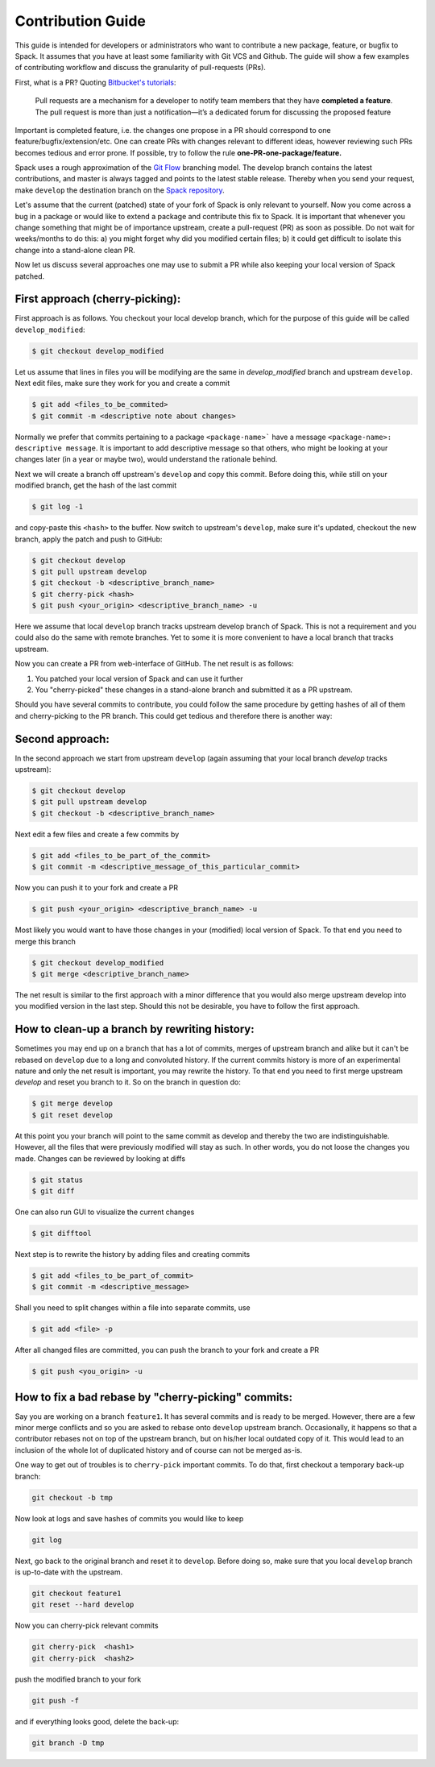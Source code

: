 .. _contribution-guide:

Contribution Guide
=====================

This guide is intended for developers or administrators who want to
contribute a new package, feature, or bugfix to Spack.
It assumes that you have at least some familiarity with Git VCS and Github.
The guide will show a few examples of contributing workflow and discuss
the granularity of pull-requests (PRs).

First, what is a PR? Quoting `Bitbucket's tutorials <https://www.atlassian.com/git/tutorials/making-a-pull-request/>`_:

  Pull requests are a mechanism for a developer to notify team members that they have **completed a feature**.
  The pull request is more than just a notification—it’s a dedicated forum for discussing the proposed feature

Important is completed feature, i.e. the changes one propose in a PR should
correspond to one feature/bugfix/extension/etc. One can create PRs with
changes relevant to different ideas, however reviewing such PRs becomes tedious
and error prone. If possible, try to follow the rule **one-PR-one-package/feature.**

Spack uses a rough approximation of the `Git Flow <http://nvie.com/posts/a-successful-git-branching-model/>`_ branching
model. The develop branch contains the latest contributions, and master is
always tagged and points to the latest stable release. Thereby when you send
your request, make ``develop`` the destination branch on the
`Spack repository <https://github.com/LLNL/spack>`_.

Let's assume that the current (patched) state of your fork of Spack is only
relevant to yourself. Now you come across a bug in a package or would like to
extend a package and contribute this fix to Spack. It is important that
whenever you change something that might be of importance upstream,
create a pull-request (PR) as soon as possible. Do not wait for weeks/months to
do this: a) you might forget why did you modified certain files; b) it could get
difficult to isolate this change into a stand-alone clean PR.

Now let us discuss several approaches one may use to submit a PR while
also keeping your local version of Spack patched.


First approach (cherry-picking):
--------------------------------

First approach is as follows.
You checkout your local develop branch, which for the purpose of this guide
will be called ``develop_modified``:

.. code-block:: console

  $ git checkout develop_modified

Let us assume that lines in files you will be modifying
are the same in `develop_modified` branch and upstream ``develop``.
Next edit files, make sure they work for you and create a commit

.. code-block:: console

  $ git add <files_to_be_commited>
  $ git commit -m <descriptive note about changes>

Normally we prefer that commits pertaining to a package ``<package-name>``` have
a message ``<package-name>: descriptive message``. It is important to add
descriptive message so that others, who might be looking at your changes later
(in a year or maybe two), would understand the rationale behind.


Next we will create a branch off upstream's ``develop`` and copy this commit.
Before doing this, while still on your modified branch, get the hash of the
last commit

.. code-block:: console

  $ git log -1

and copy-paste this ``<hash>`` to the buffer. Now switch to upstream's ``develop``,
make sure it's updated, checkout the new branch, apply the patch and push to
GitHub:

.. code-block:: console

  $ git checkout develop
  $ git pull upstream develop
  $ git checkout -b <descriptive_branch_name>
  $ git cherry-pick <hash>
  $ git push <your_origin> <descriptive_branch_name> -u

Here we assume that local ``develop`` branch tracks upstream develop branch of
Spack. This is not a requirement and you could also do the same with remote
branches. Yet to some it is more convenient to have a local branch that
tracks upstream.

Now you can create a PR from web-interface of GitHub. The net result is as
follows:

#. You patched your local version of Spack and can use it further
#. You "cherry-picked" these changes in a stand-alone branch and submitted it
   as a PR upstream.


Should you have several commits to contribute, you could follow the same
procedure by getting hashes of all of them and cherry-picking to the PR branch.
This could get tedious and therefore there is another way:


Second approach:
----------------

In the second approach we start from upstream ``develop`` (again assuming
that your local branch `develop` tracks upstream):

.. code-block:: console

  $ git checkout develop
  $ git pull upstream develop
  $ git checkout -b <descriptive_branch_name>

Next edit a few files and create a few commits by

.. code-block:: console

  $ git add <files_to_be_part_of_the_commit>
  $ git commit -m <descriptive_message_of_this_particular_commit>

Now you can push it to your fork and create a PR

.. code-block:: console

  $ git push <your_origin> <descriptive_branch_name> -u

Most likely you would want to have those changes in your (modified) local
version of Spack. To that end you need to merge this branch

.. code-block:: console

  $ git checkout develop_modified
  $ git merge <descriptive_branch_name>

The net result is similar to the first approach with a minor difference that
you would also merge upstream develop into you modified version in the last
step. Should this not be desirable, you have to follow the first approach.



How to clean-up a branch by rewriting history:
-----------------------------------------------

Sometimes you may end up on a branch that has a lot of commits, merges of
upstream branch and alike but it can't be rebased on ``develop`` due to a long
and convoluted history. If the current commits history is more of an experimental
nature and only the net result is important, you may rewrite the history.
To that end you need to first merge upstream `develop` and reset you branch to
it. So on the branch in question do:

.. code-block:: console

   $ git merge develop
   $ git reset develop

At this point you your branch will point to the same commit as develop and
thereby the two are indistinguishable. However, all the files that were
previously modified will stay as such. In other words, you do not loose the
changes you made. Changes can be reviewed by looking at diffs

.. code-block:: console

   $ git status
   $ git diff

One can also run GUI to visualize the current changes

.. code-block:: console

   $ git difftool

Next step is to rewrite the history by adding files and creating commits

.. code-block:: console

   $ git add <files_to_be_part_of_commit>
   $ git commit -m <descriptive_message>


Shall you need to split changes within a file into separate commits, use

.. code-block:: console

   $ git add <file> -p

After all changed files are committed, you can push the branch to your fork
and create a PR

.. code-block:: console

   $ git push <you_origin> -u



How to fix a bad rebase by "cherry-picking" commits:
----------------------------------------------------

Say you are working on a branch ``feature1``. It has several commits and is
ready to be merged. However, there are a few minor merge conflicts and so
you are asked to rebase onto ``develop`` upstream branch. Occasionally, it
happens so that a contributor rebases not on top of the upstream branch, but
on his/her local outdated copy of it. This would lead to an inclusion of the
whole lot of duplicated history and of course can not be merged as-is.

One way to get out of troubles is to ``cherry-pick`` important commits. To
do that, first checkout a temporary back-up branch:

.. code-block:: console

  git checkout -b tmp

Now look at logs and save hashes of commits you would like to keep

.. code-block:: console

  git log

Next, go back to the original branch and reset it to ``develop``.
Before doing so, make sure that you local ``develop`` branch is up-to-date
with the upstream.

.. code-block:: console

  git checkout feature1
  git reset --hard develop

Now you can cherry-pick relevant commits

.. code-block:: console

  git cherry-pick  <hash1>
  git cherry-pick  <hash2>


push the modified branch to your fork

.. code-block:: console

  git push -f

and if everything looks good, delete the back-up:

.. code-block:: console

  git branch -D tmp
